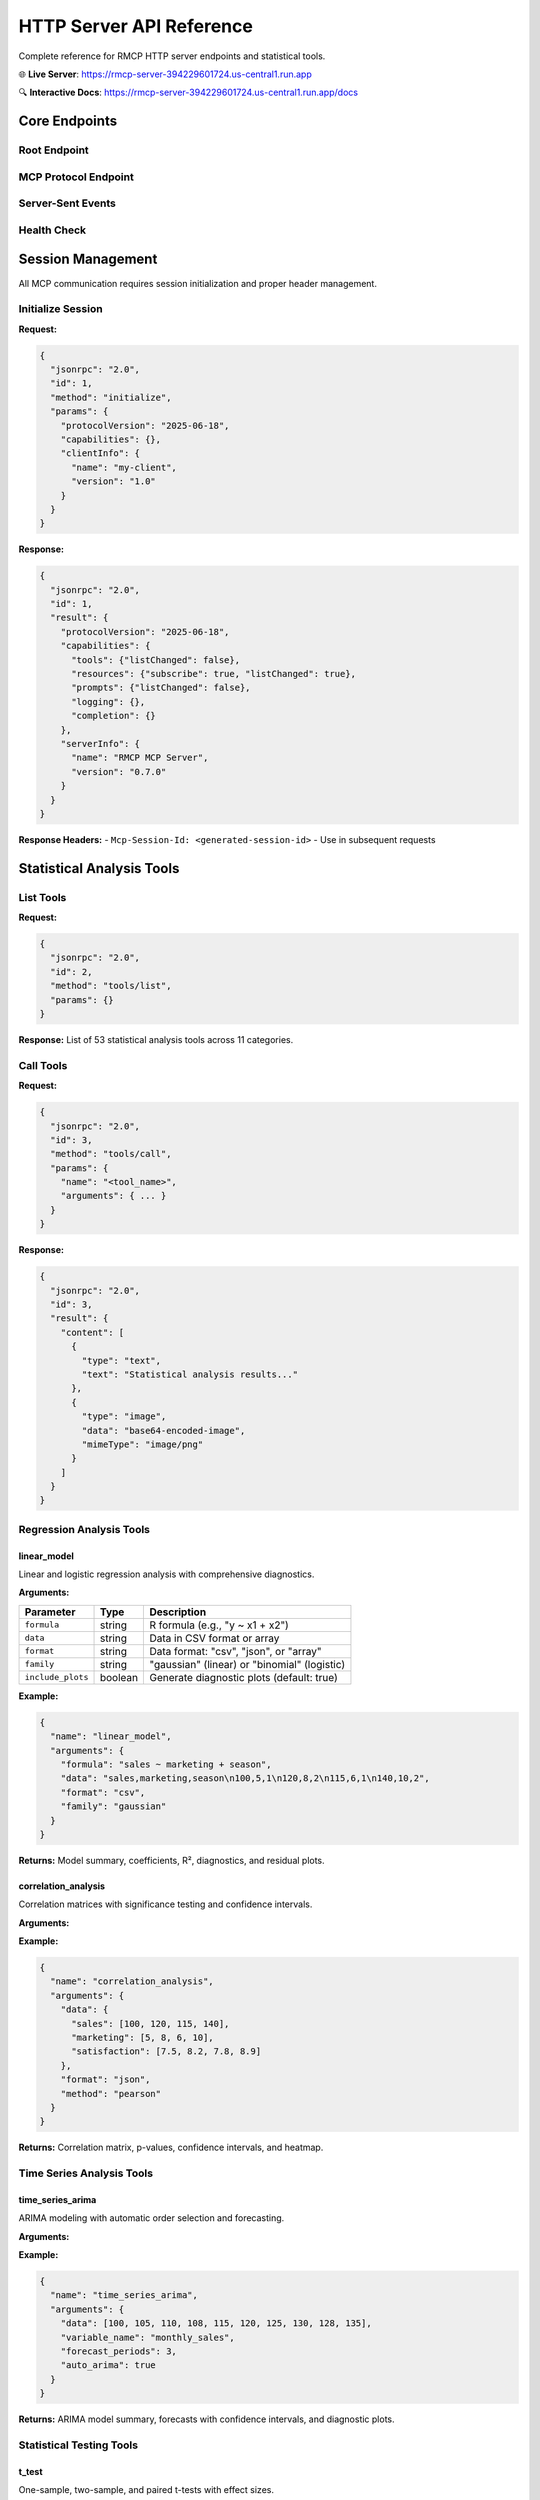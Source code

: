 HTTP Server API Reference
=========================

Complete reference for RMCP HTTP server endpoints and statistical tools.

🌐 **Live Server**: https://rmcp-server-394229601724.us-central1.run.app

🔍 **Interactive Docs**: https://rmcp-server-394229601724.us-central1.run.app/docs

Core Endpoints
--------------

Root Endpoint
~~~~~~~~~~~~~

.. http:get:: /

   Server landing page with information and navigation links.

   **Response**: HTML page with server status, documentation links, and quick start examples.

MCP Protocol Endpoint  
~~~~~~~~~~~~~~~~~~~~~~

.. http:post:: /mcp

   Main Model Context Protocol communication endpoint.

   **Request Headers:**
   
   - ``Content-Type: application/json``
   - ``MCP-Protocol-Version: 2025-06-18`` *(required after initialization)*
   - ``MCP-Session-Id: <session-id>`` *(included automatically after initialization)*

   **JSON-RPC 2.0 Request Body:**

   .. code-block:: json

      {
        "jsonrpc": "2.0", 
        "id": 1,
        "method": "<method_name>",
        "params": { ... }
      }

   **Available Methods:**

   ==================  ===============================================
   Method              Description
   ==================  ===============================================
   ``initialize``      Initialize MCP session
   ``tools/list``      List available statistical analysis tools
   ``tools/call``      Execute statistical analysis tool
   ``resources/list``  List available data resources
   ``prompts/list``    List available prompt templates
   ==================  ===============================================

Server-Sent Events
~~~~~~~~~~~~~~~~~~~

.. http:get:: /mcp/sse

   Real-time event stream for progress updates and notifications.

   **Response**: ``text/event-stream`` with JSON-encoded events:

   .. code-block:: javascript

      // Progress notification
      event: notification
      data: {"method": "notifications/progress", "params": {"progressToken": "abc", "progress": 50, "total": 100}}

      // Keep-alive signal  
      event: keepalive
      data: {"status": "ok"}

Health Check
~~~~~~~~~~~~

.. http:get:: /health

   Server health and status information.

   **Response:**

   .. code-block:: json

      {
        "status": "healthy",
        "transport": "HTTP"
      }

Session Management
------------------

All MCP communication requires session initialization and proper header management.

Initialize Session
~~~~~~~~~~~~~~~~~~

**Request:**

.. code-block:: json

   {
     "jsonrpc": "2.0",
     "id": 1, 
     "method": "initialize",
     "params": {
       "protocolVersion": "2025-06-18",
       "capabilities": {},
       "clientInfo": {
         "name": "my-client",
         "version": "1.0"
       }
     }
   }

**Response:**

.. code-block:: json

   {
     "jsonrpc": "2.0",
     "id": 1,
     "result": {
       "protocolVersion": "2025-06-18", 
       "capabilities": {
         "tools": {"listChanged": false},
         "resources": {"subscribe": true, "listChanged": true},
         "prompts": {"listChanged": false},
         "logging": {},
         "completion": {}
       },
       "serverInfo": {
         "name": "RMCP MCP Server",
         "version": "0.7.0"
       }
     }
   }

**Response Headers:**
- ``Mcp-Session-Id: <generated-session-id>`` - Use in subsequent requests

Statistical Analysis Tools
---------------------------

List Tools
~~~~~~~~~~

**Request:**

.. code-block:: json

   {
     "jsonrpc": "2.0",
     "id": 2,
     "method": "tools/list", 
     "params": {}
   }

**Response:** List of 53 statistical analysis tools across 11 categories.

Call Tools
~~~~~~~~~~

**Request:**

.. code-block:: json

   {
     "jsonrpc": "2.0",
     "id": 3,
     "method": "tools/call",
     "params": {
       "name": "<tool_name>",
       "arguments": { ... }
     }
   }

**Response:**

.. code-block:: json

   {
     "jsonrpc": "2.0",
     "id": 3,
     "result": {
       "content": [
         {
           "type": "text",
           "text": "Statistical analysis results..."
         },
         {
           "type": "image",
           "data": "base64-encoded-image",
           "mimeType": "image/png"
         }
       ]
     }
   }

Regression Analysis Tools
~~~~~~~~~~~~~~~~~~~~~~~~~

linear_model
^^^^^^^^^^^^

Linear and logistic regression analysis with comprehensive diagnostics.

**Arguments:**

===================  ========  ===============================================
Parameter            Type      Description
===================  ========  ===============================================
``formula``          string    R formula (e.g., "y ~ x1 + x2")
``data``             string    Data in CSV format or array
``format``           string    Data format: "csv", "json", or "array" 
``family``           string    "gaussian" (linear) or "binomial" (logistic)
``include_plots``    boolean   Generate diagnostic plots (default: true)
===================  ========  ===============================================

**Example:**

.. code-block:: json

   {
     "name": "linear_model",
     "arguments": {
       "formula": "sales ~ marketing + season",
       "data": "sales,marketing,season\n100,5,1\n120,8,2\n115,6,1\n140,10,2",
       "format": "csv",
       "family": "gaussian"
     }
   }

**Returns:** Model summary, coefficients, R², diagnostics, and residual plots.

correlation_analysis  
^^^^^^^^^^^^^^^^^^^^

Correlation matrices with significance testing and confidence intervals.

**Arguments:**

===================  ========  ===============================================
Parameter            Type      Description
===================  ========  =============================================== 
``data``             mixed     Data in CSV format or numeric arrays
``format``           string    Data format: "csv", "json", or "array"
``method``           string    "pearson", "spearman", or "kendall"
``confidence_level`` number    Confidence level (default: 0.95)
``include_plots``    boolean   Generate correlation heatmap (default: true)
===================  ========  ===============================================

**Example:**

.. code-block:: json

   {
     "name": "correlation_analysis", 
     "arguments": {
       "data": {
         "sales": [100, 120, 115, 140],
         "marketing": [5, 8, 6, 10],
         "satisfaction": [7.5, 8.2, 7.8, 8.9]
       },
       "format": "json",
       "method": "pearson"
     }
   }

**Returns:** Correlation matrix, p-values, confidence intervals, and heatmap.

Time Series Analysis Tools
~~~~~~~~~~~~~~~~~~~~~~~~~~~

time_series_arima
^^^^^^^^^^^^^^^^^

ARIMA modeling with automatic order selection and forecasting.

**Arguments:**

===================  ========  ===============================================
Parameter            Type      Description
===================  ========  ===============================================
``data``             array     Time series values
``variable_name``    string    Name for the time series variable
``forecast_periods`` number    Number of periods to forecast
``auto_arima``       boolean   Use automatic order selection (default: true)
``seasonal``         boolean   Include seasonal components (default: false)
===================  ========  ===============================================

**Example:**

.. code-block:: json

   {
     "name": "time_series_arima",
     "arguments": {
       "data": [100, 105, 110, 108, 115, 120, 125, 130, 128, 135],
       "variable_name": "monthly_sales", 
       "forecast_periods": 3,
       "auto_arima": true
     }
   }

**Returns:** ARIMA model summary, forecasts with confidence intervals, and diagnostic plots.

Statistical Testing Tools
~~~~~~~~~~~~~~~~~~~~~~~~~~

t_test
^^^^^^

One-sample, two-sample, and paired t-tests with effect sizes.

**Arguments:**

===================  ========  ===============================================
Parameter            Type      Description
===================  ========  ===============================================
``data1``            array     First data group
``data2``            array     Second data group (optional)
``test_type``        string    "one_sample", "two_sample", or "paired"
``mu``               number    Null hypothesis mean (for one-sample)
``confidence_level`` number    Confidence level (default: 0.95)
``alternative``      string    "two_sided", "less", or "greater"
===================  ========  ===============================================

**Example:**

.. code-block:: json

   {
     "name": "t_test",
     "arguments": {
       "data1": [23, 25, 27, 24, 26, 28, 25, 24],
       "data2": [20, 22, 24, 21, 23, 25, 22, 21],
       "test_type": "two_sample",
       "alternative": "two_sided"
     }
   }

**Returns:** T-statistic, p-value, confidence interval, and effect size.

Machine Learning Tools
~~~~~~~~~~~~~~~~~~~~~~~

kmeans_clustering
^^^^^^^^^^^^^^^^^

K-means clustering with optimal cluster selection and visualization.

**Arguments:**

===================  ========  ===============================================
Parameter            Type      Description
===================  ========  ===============================================
``data``             mixed     Data matrix in CSV format or arrays
``format``           string    Data format: "csv", "json", or "array"
``k``                number    Number of clusters (optional - auto-selects)
``max_k``            number    Maximum clusters to test (default: 10)
``include_plots``    boolean   Generate cluster visualization (default: true)
===================  ========  ===============================================

**Example:**

.. code-block:: json

   {
     "name": "kmeans_clustering",
     "arguments": {
       "data": "x,y\n1,2\n2,3\n8,9\n9,8\n1,1\n9,9",
       "format": "csv",
       "k": 2
     }
   }

**Returns:** Cluster assignments, centroids, within-cluster sum of squares, and visualization.

Data Analysis Tools
~~~~~~~~~~~~~~~~~~~

descriptive_stats
^^^^^^^^^^^^^^^^^

Comprehensive descriptive statistics with distribution analysis.

**Arguments:**

===================  ========  ===============================================
Parameter            Type      Description
===================  ========  ===============================================
``data``             array     Numeric data values
``variable_name``    string    Name for the variable
``include_plots``    boolean   Generate histogram and boxplot (default: true)
``confidence_level`` number    Confidence level for mean CI (default: 0.95)
===================  ========  ===============================================

**Example:**

.. code-block:: json

   {
     "name": "descriptive_stats",
     "arguments": {
       "data": [1, 2, 3, 4, 5, 6, 7, 8, 9, 10],
       "variable_name": "test_scores",
       "include_plots": true
     }
   }

**Returns:** Mean, median, standard deviation, quartiles, skewness, kurtosis, and plots.

Visualization Tools
~~~~~~~~~~~~~~~~~~~

scatter_plot
^^^^^^^^^^^^

Professional scatter plots with trend lines and statistical annotations.

**Arguments:**

===================  ========  ===============================================
Parameter            Type      Description
===================  ========  ===============================================
``x``                array     X-axis values
``y``                array     Y-axis values  
``x_name``           string    X-axis label
``y_name``           string    Y-axis label
``add_trend_line``   boolean   Add linear trend line (default: true)
``add_confidence``   boolean   Add confidence bands (default: true)
``color_by``         array     Optional grouping variable
===================  ========  ===============================================

**Example:**

.. code-block:: json

   {
     "name": "scatter_plot",
     "arguments": {
       "x": [1, 2, 3, 4, 5],
       "y": [2, 4, 6, 8, 10],
       "x_name": "Marketing Spend",
       "y_name": "Sales Revenue", 
       "add_trend_line": true
     }
   }

**Returns:** Professional scatter plot with correlation statistics.

Error Handling
--------------

JSON-RPC 2.0 Error Codes
~~~~~~~~~~~~~~~~~~~~~~~~~

Standard JSON-RPC error responses:

==========  ===============================================
Code        Description
==========  ===============================================
``-32700``  Parse error - Invalid JSON
``-32600``  Invalid Request - JSON-RPC format error
``-32601``  Method not found - Unknown method
``-32602``  Invalid params - Parameter validation error
``-32603``  Internal error - Server processing error
==========  ===============================================

HTTP Error Codes
~~~~~~~~~~~~~~~~~

HTTP-specific errors:

==========  ===============================================
Code        Description
==========  ===============================================
``400``     Bad Request - Missing headers/invalid format
``405``     Method Not Allowed - Wrong HTTP method
``500``     Internal Server Error - Unexpected error
==========  ===============================================

Example Error Response
~~~~~~~~~~~~~~~~~~~~~~

.. code-block:: json

   {
     "jsonrpc": "2.0",
     "id": 1,
     "error": {
       "code": -32603,
       "message": "400: Session not initialized. Send initialize request first.",
       "data": {"type": "HTTPException"}
     }
   }

Rate Limiting
-------------

The server implements reasonable rate limiting for stability:

- **Concurrent Sessions**: 100 active sessions
- **Request Rate**: 60 requests per minute per session
- **Tool Execution**: 10 concurrent tool executions per session

Exceeding limits returns HTTP 429 (Too Many Requests).

Security
--------

**Protocol Security:**
- MCP protocol version validation
- Session-based access control  
- Request origin validation

**Data Security:**
- R code execution in sandboxed environment
- File system access restrictions
- Package installation approval system

**Transport Security:**
- HTTPS encryption for data in transit
- CORS policy for browser access
- Standard HTTP security headers

Best Practices
--------------

Client Implementation
~~~~~~~~~~~~~~~~~~~~~

1. **Session Management**: Always initialize sessions and handle session IDs properly
2. **Error Handling**: Implement robust error handling for network and protocol errors
3. **Timeout Handling**: Set appropriate timeouts for long-running statistical operations
4. **Connection Pooling**: Reuse HTTP connections for better performance

Data Formats
~~~~~~~~~~~~

1. **CSV Format**: Best for tabular data with headers
2. **JSON Format**: Best for structured data with mixed types
3. **Array Format**: Best for simple numeric vectors

Performance Tips
~~~~~~~~~~~~~~~~

1. **Batch Operations**: Group related analysis calls when possible
2. **Data Size**: Keep datasets reasonable (<10MB) for optimal performance  
3. **Visualization**: Disable plots for large batch operations if not needed
4. **SSE Monitoring**: Use Server-Sent Events for long-running operations

Integration Examples
--------------------

See :doc:`getting-started` for complete client implementation examples in:

- Python with ``requests`` library
- JavaScript with ``fetch`` API  
- curl command-line examples

🔗 **Additional Resources:**

- **Interactive API Explorer**: https://rmcp-server-394229601724.us-central1.run.app/docs
- **ReDoc Documentation**: https://rmcp-server-394229601724.us-central1.run.app/redoc
- **GitHub Repository**: https://github.com/finite-sample/rmcp
- **Python Package Docs**: :doc:`../package/user_guide/quick_start`